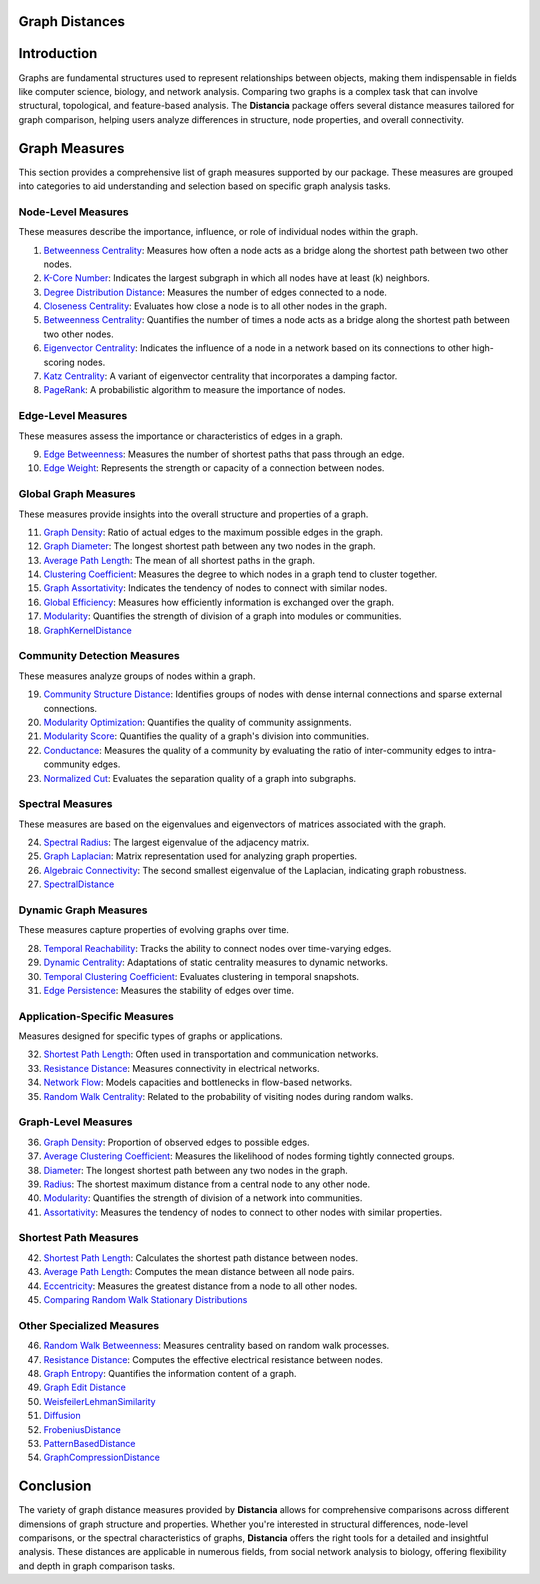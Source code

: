 Graph Distances
===============

Introduction
============
Graphs are fundamental structures used to represent relationships between objects, making them indispensable in fields like computer science, biology, and network analysis. Comparing two graphs is a complex task that can involve structural, topological, and feature-based analysis. The **Distancia** package offers several distance measures tailored for graph comparison, helping users analyze differences in structure, node properties, and overall connectivity.

Graph Measures
===============

This section provides a comprehensive list of graph measures supported by our package. These measures are grouped into categories to aid understanding and selection based on specific graph analysis tasks.

Node-Level Measures
-------------------

These measures describe the importance, influence, or role of individual nodes within the graph.

#. `Betweenness Centrality`_: Measures how often a node acts as a bridge along the shortest path between two other nodes.
#. `K-Core Number`_: Indicates the largest subgraph in which all nodes have at least \(k\) neighbors.
#. `Degree Distribution Distance`_: Measures the number of edges connected to a node.
#. `Closeness Centrality`_: Evaluates how close a node is to all other nodes in the graph.
#. `Betweenness Centrality`_: Quantifies the number of times a node acts as a bridge along the shortest path between two other nodes.
#. `Eigenvector Centrality`_: Indicates the influence of a node in a network based on its connections to other high-scoring nodes.
#. `Katz Centrality`_: A variant of eigenvector centrality that incorporates a damping factor.
#. `PageRank`_: A probabilistic algorithm to measure the importance of nodes.

.. _Betweenness Centrality: https://distancia.readthedocs.io/en/latest/BetweennessCentrality.html
.. _K-Core Number: https://distancia.readthedocs.io/en/latest/KCore.html
.. _Degree Distribution Distance: https://distancia.readthedocs.io/en/latest/DegreeDistributionDistance.html
.. _Closeness Centrality: https://distancia.readthedocs.io/en/latest/ClosenessCentrality.html
.. _Betweenness Centrality: https://distancia.readthedocs.io/en/latest/BetweennessCentrality.html
.. _Eigenvector Centrality: https://distancia.readthedocs.io/en/latest/EigenvectorCentrality.html
.. _Katz Centrality: https://distancia.readthedocs.io/en/latest/KatzCentrality.html
.. _PageRank: https://distancia.readthedocs.io/en/latest/PageRankCentrality.html
.. _: https://distancia.readthedocs.io/en/latest/.html
.. _: https://distancia.readthedocs.io/en/latest/.html


Edge-Level Measures
-------------------

These measures assess the importance or characteristics of edges in a graph.

9. `Edge Betweenness`_: Measures the number of shortest paths that pass through an edge.
#. `Edge Weight`_: Represents the strength or capacity of a connection between nodes.

.. _Edge Betweenness: https://distancia.readthedocs.io/en/latest/EdgeBetweenness.html
.. _Edge Weight: https://distancia.readthedocs.io/en/latest/EdgeWeight.html

Global Graph Measures
---------------------

These measures provide insights into the overall structure and properties of a graph.

11. `Graph Density`_: Ratio of actual edges to the maximum possible edges in the graph.
#. `Graph Diameter`_: The longest shortest path between any two nodes in the graph.
#. `Average Path Length`_: The mean of all shortest paths in the graph.
#. `Clustering Coefficient`_: Measures the degree to which nodes in a graph tend to cluster together.
#. `Graph Assortativity`_: Indicates the tendency of nodes to connect with similar nodes.
#. `Global Efficiency`_: Measures how efficiently information is exchanged over the graph.
#. `Modularity`_: Quantifies the strength of division of a graph into modules or communities.
#. `GraphKernelDistance`_

.. _Graph Density: https://distancia.readthedocs.io/en/latest/Graph Density.html
.. _Graph Diameter: https://distancia.readthedocs.io/en/latest/GraphDiameter.html
.. _Average Path Length: https://distancia.readthedocs.io/en/latest/AveragePathLength.html
.. _Clustering Coefficient: https://distancia.readthedocs.io/en/latest/ClusteringCoefficient.html
.. _Graph Assortativity: https://distancia.readthedocs.io/en/latest/GraphAssortativity.html
.. _Global Efficiency: https://distancia.readthedocs.io/en/latest/GlobalEfficiency.html
.. _Modularity: https://distancia.readthedocs.io/en/latest/Modularity.html
.. _GraphKernelDistance: https://distancia.readthedocs.io/en/latest/GraphKernelDistance.html

Community Detection Measures
----------------------------

These measures analyze groups of nodes within a graph.

19. `Community Structure Distance`_: Identifies groups of nodes with dense internal connections and sparse external connections.
#. `Modularity Optimization`_: Quantifies the quality of community assignments.
#. `Modularity Score`_: Quantifies the quality of a graph's division into communities.
#. `Conductance`_: Measures the quality of a community by evaluating the ratio of inter-community edges to intra-community edges.
#. `Normalized Cut`_: Evaluates the separation quality of a graph into subgraphs.

.. _Community Structure Distance: https://distancia.readthedocs.io/en/latest/CommunityStructureDistance.html
.. _Modularity Optimization: https://distancia.readthedocs.io/en/latest/ModularityOptimization.html
.. _Modularity Score: https://distancia.readthedocs.io/en/latest/ModularityScore.html
.. _Conductance: https://distancia.readthedocs.io/en/latest/Conductance.html
.. _Normalized Cut: https://distancia.readthedocs.io/en/latest/NormalizedCut.html

Spectral Measures
-----------------

These measures are based on the eigenvalues and eigenvectors of matrices associated with the graph.

24. `Spectral Radius`_: The largest eigenvalue of the adjacency matrix.
#. `Graph Laplacian`_: Matrix representation used for analyzing graph properties.
#. `Algebraic Connectivity`_: The second smallest eigenvalue of the Laplacian, indicating graph robustness.
#. `SpectralDistance`_

.. _Spectral Radius: https://distancia.readthedocs.io/en/latest/SpectralRadius.html
.. _Graph Laplacian: https://distancia.readthedocs.io/en/latest/GraphLaplacian.html
.. _Algebraic Connectivity: https://distancia.readthedocs.io/en/latest/AlgebraicConnectivity.html
.. _SpectralDistance: https://distancia.readthedocs.io/en/latest/SpectralDistance.html

Dynamic Graph Measures
----------------------

These measures capture properties of evolving graphs over time.

28. `Temporal Reachability`_: Tracks the ability to connect nodes over time-varying edges.
#. `Dynamic Centrality`_: Adaptations of static centrality measures to dynamic networks.
#. `Temporal Clustering Coefficient`_: Evaluates clustering in temporal snapshots.
#. `Edge Persistence`_: Measures the stability of edges over time.

.. _Temporal Reachability: https://distancia.readthedocs.io/en/latest/TemporalReachability.html
.. _Dynamic Centrality: https://distancia.readthedocs.io/en/latest/DynamicCentrality.html
.. _Temporal Clustering Coefficient: https://distancia.readthedocs.io/en/latest/Temporal Clustering Coefficient.html
.. _Edge Persistence: https://distancia.readthedocs.io/en/latest/EdgePersistence.html

Application-Specific Measures
-----------------------------

Measures designed for specific types of graphs or applications.

32. `Shortest Path Length`_: Often used in transportation and communication networks.
#. `Resistance Distance`_: Measures connectivity in electrical networks.
#. `Network Flow`_: Models capacities and bottlenecks in flow-based networks.
#. `Random Walk Centrality`_: Related to the probability of visiting nodes during random walks.


.. _Network Flow: https://distancia.readthedocs.io/en/latest/NetworkFlow.html
.. _Random Walk Centrality: https://distancia.readthedocs.io/en/latest/RandomWalkCentrality.html

Graph-Level Measures
--------------------

36. `Graph Density`_: Proportion of observed edges to possible edges.
#. `Average Clustering Coefficient`_: Measures the likelihood of nodes forming tightly connected groups.
#. `Diameter`_: The longest shortest path between any two nodes in the graph.
#. `Radius`_: The shortest maximum distance from a central node to any other node.
#. `Modularity`_: Quantifies the strength of division of a network into communities.
#. `Assortativity`_: Measures the tendency of nodes to connect to other nodes with similar properties.

.. _Graph Density: https://distancia.readthedocs.io/en/latest/GraphDensity.html
.. _Average Clustering Coefficient: https://distancia.readthedocs.io/en/latest/AverageClusteringCoefficient.html
.. _Diameter: https://distancia.readthedocs.io/en/latest/Diameter.html
.. _Radius: https://distancia.readthedocs.io/en/latest/Radius.html
.. _Modularity: https://distancia.readthedocs.io/en/latest/Modularity.html
.. _Assortativity: https://distancia.readthedocs.io/en/latest/Assortativity.html

Shortest Path Measures
----------------------

42. `Shortest Path Length`_: Calculates the shortest path distance between nodes.
#. `Average Path Length`_: Computes the mean distance between all node pairs.
#. `Eccentricity`_: Measures the greatest distance from a node to all other nodes.
#. `Comparing Random Walk Stationary Distributions`_

.. _Average Path Length: https://distancia.readthedocs.io/en/latest/AveragePathLength.html
.. _Eccentricity: https://distancia.readthedocs.io/en/latest/Eccentricity.html
.. _Comparing Random Walk Stationary Distributions: https://distancia.readthedocs.io/en/latest/ComparingRandomWalkStationaryDistributions.html

Other Specialized Measures
--------------------------

46. `Random Walk Betweenness`_: Measures centrality based on random walk processes.
#. `Resistance Distance`_: Computes the effective electrical resistance between nodes.
#. `Graph Entropy`_: Quantifies the information content of a graph.
#. `Graph Edit Distance`_
#. `WeisfeilerLehmanSimilarity`_
#. `Diffusion`_
#. `FrobeniusDistance`_
#. `PatternBasedDistance`_
#. `GraphCompressionDistance`_

.. _Random Walk Betweenness: https://distancia.readthedocs.io/en/latest/RandomWalkBetweenness.html
.. _Resistance Distance: https://distancia.readthedocs.io/en/latest/Resistance.html
.. _Graph Entropy: https://distancia.readthedocs.io/en/latest/GraphEntropy.html
.. _Graph Edit Distance: https://distancia.readthedocs.io/en/latest/GraphEditDistance.html
.. _WeisfeilerLehmanSimilarity: https://distancia.readthedocs.io/en/latest/WeisfeilerLehmanSimilarity.html
.. _Diffusion: https://distancia.readthedocs.io/en/latest/Diffusion.html
.. _FrobeniusDistance: https://distancia.readthedocs.io/en/latest/FrobeniusDistance.html
.. _PatternBasedDistance: https://distancia.readthedocs.io/en/latest/PatternBasedDistance.html
.. _GraphCompressionDistance: https://distancia.readthedocs.io/en/latest/GraphCompressionDistance.html

Conclusion
==========
The variety of graph distance measures provided by **Distancia** allows for comprehensive comparisons across different dimensions of graph structure and properties. Whether you're interested in structural differences, node-level comparisons, or the spectral characteristics of graphs, **Distancia** offers the right tools for a detailed and insightful analysis. These distances are applicable in numerous fields, from social network analysis to biology, offering flexibility and depth in graph comparison tasks.

.. _Shortest Path Length: https://distancia.readthedocs.io/en/latest/ShortestPath.html
.. _GraphEditDistance: https://distancia.readthedocs.io/en/latest/GraphEditDistance.html
.. _SpectralDistance: https://distancia.readthedocs.io/en/latest/SpectralDistance.html
.. _WeisfeilerLehmanSimilarity: https://distancia.readthedocs.io/en/latest/WeisfeilerLehmanSimilarity.html
.. _ComparingRandomWalkStationaryDistributions: https://distancia.readthedocs.io/en/latest/ComparingRandomWalkStationaryDistributions.html
.. _Diffusion: https://distancia.readthedocs.io/en/latest/Diffusion.html
.. _FrobeniusDistance: https://distancia.readthedocs.io/en/latest/FrobeniusDistance.html
.. _GraphKernelDistance: https://distancia.readthedocs.io/en/latest/GraphKernelDistance.html
.. _PatternBasedDistance: https://distancia.readthedocs.io/en/latest/PatternBasedDistance.html
.. _GraphCompressionDistance: https://distancia.readthedocs.io/en/latest/GraphCompressionDistance.html
.. _Degree Centrality: https://distancia.readthedocs.io/en/latest/DegreeDistributionDistance.html
.. _Community Detection: https://distancia.readthedocs.io/en/latest/CommunityStructureDistance.html


